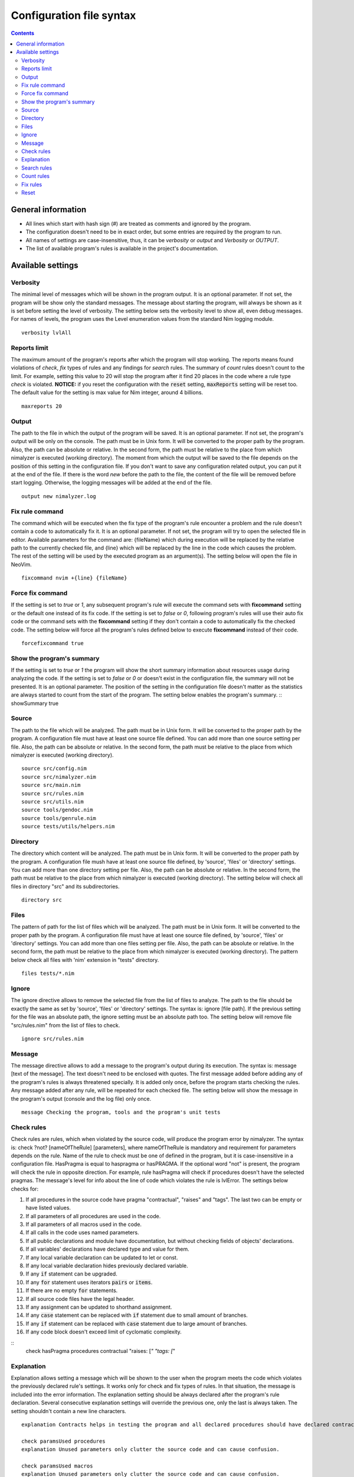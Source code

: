 =========================
Configuration file syntax
=========================

.. default-role:: code
.. contents::

General information
===================

- All lines which start with hash sign (#) are treated as comments and ignored by the program.
- The configuration doesn't need to be in exact order, but some entries are required by the program to run.
- All names of settings are case-insensitive, thus, it can be *verbosity* or *output* and *Verbosity* or *OUTPUT*.
- The list of available program's rules is available in the project's documentation.

Available settings
==================

Verbosity
---------
The minimal level of messages which will be shown in the program output. It is
an optional parameter. If not set, the program will be show only the standard messages.
The message about starting the program, will always be shown as it
is set before setting the level of verbosity. The setting below sets the verbosity
level to show all, even debug messages. For names of levels, the
program uses the Level enumeration values from the standard Nim logging
module.
::
    verbosity lvlAll

Reports limit
-------------
The maximum amount of the program's reports after which the program will stop working.
The reports means found violations of *check*, *fix* types of rules and any
findings for *search* rules. The summary of *count* rules doesn't count to the
limit. For example, setting this value to 20 will stop the program after it find
20 places in the code where a rule type *check* is violated. **NOTICE:** if
you reset the configuration with the `reset` setting, `maxReports` setting will
be reset too. The default value for the setting is max value for Nim integer,
around 4 billions.
::
    maxreports 20

Output
------
The path to the file in which the output of the program will be saved. It is
an optional parameter. If not set, the program's output will be only on the
console. The path must be in Unix form. It will be converted to the proper
path by the program. Also, the path can be absolute or relative. In the
second form, the path must be relative to the place from which nimalyzer is
executed (working directory). The moment from which the output will be saved
to the file depends on the position of this setting in the configuration
file. If you don't want to save any configuration related output, you can put
it at the end of the file. If there is the word *new* before the path to the
file, the content of the file will be removed before start logging. Otherwise,
the logging messages will be added at the end of the file.
::
    output new nimalyzer.log

Fix rule command
----------------
The command which will be executed when the fix type of the program's rule
encounter a problem and the rule doesn't contain a code to automatically fix
it. It is an optional parameter. If not set, the program will try to open the
selected file in editor. Available parameters for the command are: {fileName}
which during execution will be replaced by the relative path to the currently checked
file, and {line} which will be replaced by the line in the code which
causes the problem. The rest of the setting will be used by the executed
program as an argument(s). The setting below will open the file in NeoVim.
::
    fixcommand nvim +{line} {fileName}

Force fix command
-----------------
If the setting is set to *true* or *1*, any subsequent program's rule will execute
the command sets with **fixcommand** setting or the default one instead of its fix
code. If the setting is set to *false* or *0*, following program's rules will
use their auto fix code or the command sets with the **fixcommand** setting if
they don't contain a code to automatically fix the checked code. The setting
below will force all the program's rules defined below to execute **fixcommand**
instead of their code.
::
    forcefixcommand true

Show the program's summary
-----------------
If the setting is set to *true* or *1* the program will show the short summary
information about resources usage during analyzing the code. If the setting is
set to *false* or *0* or doesn't exist in the configuration file, the summary
will not be presented. It is an optional parameter. The position of the setting
in the configuration file doesn't matter as the statistics are always started
to count from the start of the program. The setting below enables the program's
summary.
::
showSummary true

Source
------
The path to the file which will be analyzed. The path must be in Unix form.
It will be converted to the proper path by the program. A configuration file
must have at least one source file defined. You can add more than one source
setting per file. Also, the path can be absolute or relative. In the second
form, the path must be relative to the place from which nimalyzer is
executed (working directory).
::
    source src/config.nim
    source src/nimalyzer.nim
    source src/main.nim
    source src/rules.nim
    source src/utils.nim
    source tools/gendoc.nim
    source tools/genrule.nim
    source tests/utils/helpers.nim

Directory
---------
The directory which content will be analyzed. The path must be in Unix form.
It will be converted to the proper path by the program. A configuration file
mush have at least one source file defined, by 'source', 'files' or
'directory' settings. You can add more than one directory setting per file.
Also, the path can be absolute or relative. In the second form, the path must
be relative to the place from which nimalyzer is executed (working directory).
The setting below will check all files in directory "src" and its
subdirectories.
::
    directory src

Files
-----
The pattern of path for the list of files which will be analyzed. The path
must be in Unix form. It will be converted to the proper path by the
program. A configuration file must have at least one source file defined, by
'source', 'files' or 'directory' settings. You can add more than one files
setting per file. Also, the path can be absolute or relative. In the second
form, the path must be relative to the place from which nimalyzer is
executed (working directory). The pattern below check all files with 'nim'
extension in "tests" directory.
::
    files tests/*.nim

Ignore
------
The ignore directive allows to remove the selected file from the list of files to
analyze. The path to the file should be exactly the same as set by 'source',
'files' or 'directory' settings. The syntax is: ignore [file path]. If the
previous setting for the file was an absolute path, the ignore setting must be
an absolute path too. The setting below will remove file "src/rules.nim" from
the list of files to check.
::
    ignore src/rules.nim

Message
-------
The message directive allows to add a message to the program's output during
its execution. The syntax is: message [text of the message]. The text doesn't
need to be enclosed with quotes. The first message added before adding any
of the program's rules is always threatened specially. It is added only once,
before the program starts checking the rules. Any message added after any
rule, will be repeated for each checked file. The setting below will show
the message in the program's output (console and the log file) only once.
::
    message Checking the program, tools and the program's unit tests

Check rules
-----------
Check rules are rules, which when violated by the source code, will produce the
program error by nimalyzer. The syntax is: check ?not? [nameOfTheRule]
[parameters], where nameOfTheRule is mandatory and requirement for parameters
depends on the rule. Name of the rule to check must be one of defined in the
program, but it is case-insensitive in a configuration file. HasPragma is
equal to haspragma or hasPRAGMA. If the optional word "not" is present, the
program will check the rule in opposite direction. For example, rule
hasPragma will check if procedures doesn't have the selected pragmas. The message's
level for info about the line of code which violates the rule is
lvlError. The settings below checks for:

1.  If all procedures in the source code have pragma "contractual", "raises" and "tags". The last two can be empty or have listed values.
2.  If all parameters of all procedures are used in the code.
3.  If all parameters of all macros used in the code.
4.  If all calls in the code uses named parameters.
5.  If all public declarations and module have documentation, but without checking fields of objects' declarations.
6.  If all variables' declarations have declared type and value for them.
7.  If any local variable declaration can be updated to let or const.
8.  If any local variable declaration hides previously declared variable.
9.  If any `if` statement can be upgraded.
10. If any `for` statement uses iterators `pairs` or `items`.
11. If there are no empty `for` statements.
12. If all source code files have the legal header.
13. If any assignment can be updated to shorthand assignment.
14. If any `case` statement can be replaced with `if` statement due to small amount of branches.
15. If any `if` statement can be replaced with `case` statement due to large amount of branches.
16. If any code block doesn't exceed limit of cyclomatic complexity.

::
    check hasPragma procedures contractual "raises: [*" "tags: [*"

Explanation
-----------
Explanation allows setting a message which will be shown to the user when the
program meets the code which violates the previously declared rule's settings.
It works only for check and fix types of rules. In that situation, the message
is included into the error information. The explanation setting should be always
declared after the program's rule declaration. Several consecutive explanation
settings will override the previous one, only the last is always taken. The
setting shouldn't contain a new line characters.
::
    explanation Contracts helps in testing the program and all declared procedures should have declared contracts for them. The procedures should avoid raising exceptions and handle each possible exception by themselves for greater stability of the program. The information about the effects system by tags pragma can also help in understanding what exactly the procedure doing.

    check paramsUsed procedures
    explanation Unused parameters only clutter the source code and can cause confusion.

    check paramsUsed macros
    explanation Unused parameters only clutter the source code and can cause confusion.

    check namedParams
    explanation Named parameters allow avoiding assigning invalid values to the calls but also allow to assing the calls' parameters in arbitrary order.

    check hasDoc all
    explanation The documentation is a love's letter to your future self. :) Documentation make our lives easier, especially if we have return to the code after a longer period of time.

    check varDeclared full
    explanation The full declaration of variables gives information about their types and sets the initial values for them which can prevent sometimes in hard to detect errors, when the default values change.

    check varUplevel
    explanation The proper usage of var, let and const types of declaration make the code more readable and prevent from invalid assigning to a variable which shouldn't be assigned.

    check localHides
    explanation If a local variable has the same name as a global one declared in the same scope, it can lead to hard to read code or even invalid assign to the variable.

    check ifStatements all
    explanation All the rules enabled make the code more readable. Empty statements are just a dead code. If the statement contains a finishing statment, like return or raise, then it is better to move its following brach outside the statement for better readability. Also using positive conditions in the starting expression helps in preventing in some logical errors.

    check not forStatements iterators
    explanation There is no need to write information about usage of pairs or items iterators, it can be read directly from the code from the first part of the for statement declaration.

    check forStatements empty
    explanation Empty statements are just a dead code which made the code harder to read.

    check comments legal
    explanation Each source code file should have the legal information, required by BSD-3 license.

    check assignments shorthand
    explanation Shorthand assignments are shorter to write and can be more readable, especially with long names of variables.

    check caseStatements min 3
    explanation Short case statements can be replaced by if statements for better readablity.

    check ifStatements max 3
    explanation Long if statements can be replaced by case statements for better readability.

    check complexity cyclomatic all 40
    explanation A code with high cyclomatic complexity is hard to understand and maintain. Please reduce the amount of the code branches (like, loops, if or case statements).

Search rules
------------
Search rules are similar to the check rules. The main difference is that they
usually return information about the line in source code which meet the rule
requirements. Another difference is, that they return the program's error if
nothing is found. The syntax is search ?not? [nameOfTheRule] [parameters].
All requirements for setting a search rule are the same as for check rules,
written above. The message's level for info about the line of code which
meet the rule's requirements is lvlNotice. The setting below will look for
procedures with names "message" in the source code and return information
about the file and line in which they are found.
::
    search hasEntity nkProcDef message

Count rules
-----------
Count rules are similar to the search rules. The main difference is that they
always return success, no matter how many results are found. Another
difference is, that they return only the amount of results which meet the
rule requirements. The syntax is count ?not? [nameOfTheRule] [parameters].
All requirements for setting a count rule are the same as for check rules,
written above. The message's level for info about amount of the results which
meet the rule's requirements is lvlNotice. The setting below will look for
procedures with not declared pragma "contractual" and returns the amount
of results found.
::
    count not hasPragma contractual

Fix rules
------------
Fix rules are similar to the check rules. The main difference is if they find
a problem, they will try to fix it. How exactly fixing works, depends on the
rule. You can find detailed information how that kind of the rule affects the checked
code in its documentation. There are two ways: either the rule will
try to change the code to fix the problem, or the command configured above
with option fixcommand will be executed. For more general information about
the fix type of rules, its limits and how it affects the code, please refer to
the main program's documentation. Another difference with check type of rules
is that the fix type returns false only when the checked code was
automatically changed by the rule. The syntax is fix ?not? [nameOfTheRule]
[parameters]. All requirements for setting a fix rule are the same as for check
rules, written above. The message's level for info about the line of
code which violates the rule's requirements is lvlError. The setting below
will look for procedures without pragma sideEffect in the source code and
add the pragma to any procedure which doesn't have it.
::
    fix hasPragma procedures sideEffect

Reset
-----
The reset setting is a special setting. It causes the program to resets its
whole configuration, so the new set of files with rules can be set in the
file. When the program encounters the reset setting during parsing, it stops
parsing and execute the selected settings. After finishing, the program will
return to parsing the configuration file and start parsing it right from the
last encountered reset option. For example, the setting below stops parsing
the configuration file, checks the code of the program and later sets the
settings for check the program's rules. The setting will also reset the
setting `maxReports` to its default value.
::
    reset

Here is the list of check rules to check by the program in the second section
of the configuration. They are almost the same as for the previous list of
the check rules, but the first rule checks also templates and macros. We also
set again the list of files to check and the message to show it only once as
there is no rules configured for the program.
::
    files src/rules/*.nim

    message Checking the program's rules

    check hasPragma all contractual "raises: [*"
    explanation Contracts helps in testing the program and all declared procedures should have declared contracts for them. The procedures should avoid raising exceptions and handle each possible exception by themselves for greater stability of the program.

    check paramsUsed procedures
    explanation Unused parameters only clutter the source code and can cause confusion.

    check paramsUsed macros
    explanation Unused parameters only clutter the source code and can cause confusion.

    check namedParams
    explanation Named parameters allow avoiding assigning invalid values to the calls but also allow to assing the calls' parameters in arbitrary order.

    check hasDoc all
    explanation The documentation is a love's letter to your future self. :) Documentation make our lives easier, especially if we have return to the code after a longer period of time.

    check varDeclared full
    explanation The full declaration of variables gives information about their types and sets the initial values for them which can prevent sometimes in hard to detect errors, when the default values change.

    check varUplevel
    explanation The proper usage of var, let and const types of declaration make the code more readable and prevent from invalid assigning to a variable which shouldn't be assigned.

    check localHides
    explanation If a local variable has the same name as a global one declared in the same scope, it can lead to hard to read code or even invalid assign to the variable.

    check ifStatements all
    explanation All the rules enabled make the code more readable. Empty statements are just a dead code. If the statement contains a finishing statment, like return or raise, then it is better to move its following brach outside the statement for better readability. Also using positive conditions in the starting expression helps in preventing in some logical errors.

    check not forStatements iterators
    explanation There is no need to write information about usage of pairs or items iterators, it can be read directly from the code from the first part of the for statement declaration.

    check forStatements empty
    explanation Empty statements are just a dead code which made the code harder to read.

    check comments legal
    explanation Each source code file should have the legal information, required by BSD-3 license.

    check assignments shorthand
    explanation Shorthand assignments are shorter to write and can be more readable, especially with long names of variables.

    check caseStatements min 3
    explanation Short case statements can be replaced by if statements for better readablity.

    check ifStatements max 3
    explanation Long if statements can be replaced by case statements for better readability.

    check complexity cyclomatic all 40
    explanation A code with high cyclomatic complexity is hard to understand and maintain. Please reduce the amount of the code branches (like, loops, if or case statements).
